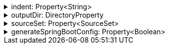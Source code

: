 .indent: Property<String>
[%collapsible]
====
Default: `"  "` (two spaces) +
Example: `indent = "\t"` (one tab) +
The characters to use for indenting generated source code.
====

.outputDir: DirectoryProperty
[%collapsible]
====
Default: `layout.buildDirectory.dir("generated/pkl/<generator_name>")` +
Example: `outputDir = layout.projectDirectory.dir("src/main/pkl")` +
The directory where generated classes are placed.

The default places generated sources within the build directory of the project, to avoid sources from being committed into the repository on accident.
====

.sourceSet: Property<SourceSet>
[%collapsible]
====
Default: `sourceSets.main` (if it exists; no default otherwise) +
Example: `sourceSet = sourceSets.test` +
The Gradle source set that generated code is compiled together with.

For the codegen tasks, the `modulePath` property defaults to the compilation classpath of this source set, as well as all of the source directories of the `resource` source directory set of this source set. This setup makes it possible to rely on modules defined in classpath dependencies of your project or in the resources of your project.

For projects which apply the `idea` plugin and are opened in IntelliJ IDEA, this option determines whether generated sources are marked as test sources (if the source set's name contains the word "test") or regular sources (otherwise).
====

.generateSpringBootConfig: Property<Boolean>
[%collapsible]
====
Default: `false` +
Example: `generateSpringBootConfig = true` +
Whether to generate config classes for use with Spring Boot.
====

// TODO: fixme (implementSerializable)
